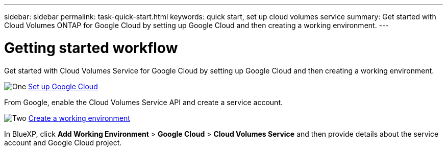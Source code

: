 ---
sidebar: sidebar
permalink: task-quick-start.html
keywords: quick start, set up cloud volumes service
summary: Get started with Cloud Volumes ONTAP for Google Cloud by setting up Google Cloud and then creating a working environment.
---

= Getting started workflow
:hardbreaks:
:nofooter:
:icons: font
:linkattrs:
:imagesdir: ./media/

[.lead]
Get started with Cloud Volumes Service for Google Cloud by setting up Google Cloud and then creating a working environment.

.image:https://raw.githubusercontent.com/NetAppDocs/common/main/media/number-1.png[One] link:task-set-up-google-cloud.html[Set up Google Cloud]

[role="quick-margin-para"]
From Google, enable the Cloud Volumes Service API and create a service account.

.image:https://raw.githubusercontent.com/NetAppDocs/common/main/media/number-2.png[Two] link:task-create-working-env.html[Create a working environment]

[role="quick-margin-para"]
In BlueXP, click *Add Working Environment* > *Google Cloud* > *Cloud Volumes Service* and then provide details about the service account and Google Cloud project.